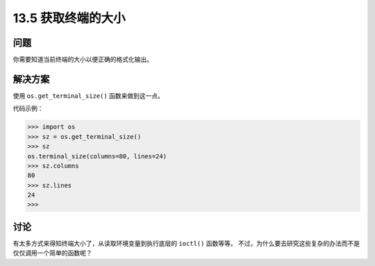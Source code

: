 ==============================
13.5 获取终端的大小
==============================

----------
问题
----------
你需要知道当前终端的大小以便正确的格式化输出。

----------
解决方案
----------
使用 ``os.get_terminal_size()`` 函数来做到这一点。

代码示例：

.. code-block:: python

    >>> import os
    >>> sz = os.get_terminal_size()
    >>> sz
    os.terminal_size(columns=80, lines=24)
    >>> sz.columns
    80
    >>> sz.lines
    24
    >>>

----------
讨论
----------
有太多方式来得知终端大小了，从读取环境变量到执行底层的 ``ioctl()`` 函数等等。
不过，为什么要去研究这些复杂的办法而不是仅仅调用一个简单的函数呢？
